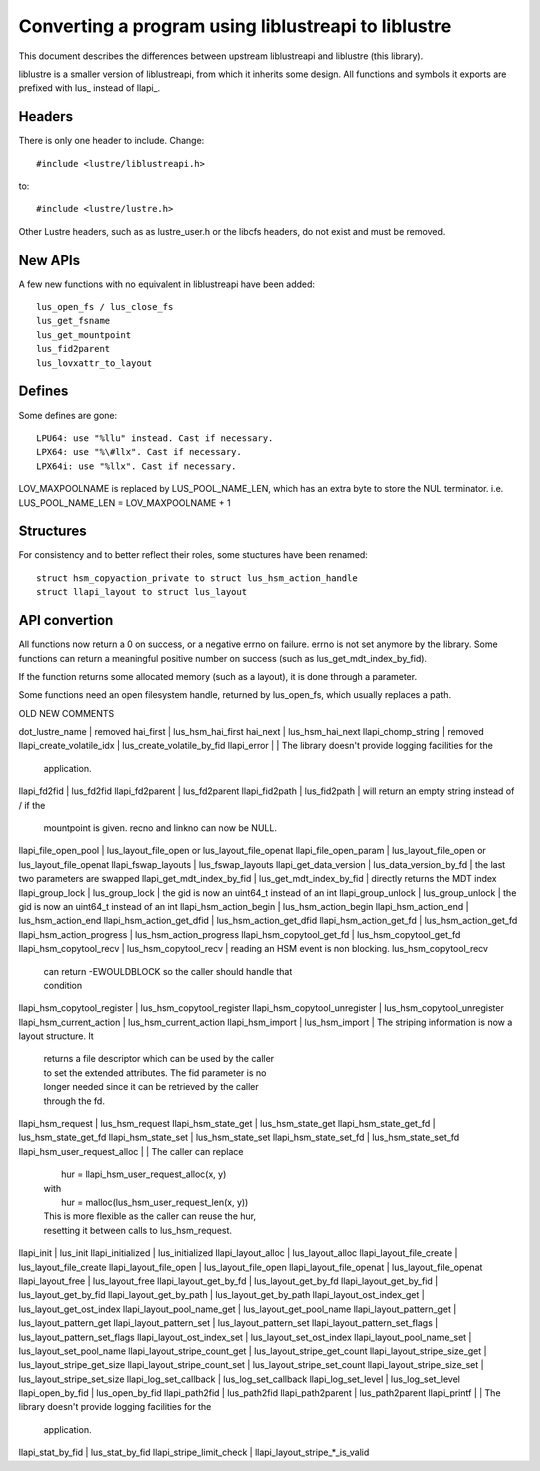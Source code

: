 ====================================================
Converting a program using liblustreapi to liblustre
====================================================

This document describes the differences between upstream liblustreapi
and liblustre (this library).

liblustre is a smaller version of liblustreapi, from which it inherits
some design. All functions and symbols it exports are prefixed with
lus_ instead of llapi_.

Headers
~~~~~~~

There is only one header to include. Change::

  #include <lustre/liblustreapi.h>

to::

  #include <lustre/lustre.h>

Other Lustre headers, such as as lustre_user.h or the libcfs headers,
do not exist and must be removed.

New APIs
~~~~~~~~

A few new functions with no equivalent in liblustreapi have been
added::

  lus_open_fs / lus_close_fs
  lus_get_fsname
  lus_get_mountpoint
  lus_fid2parent
  lus_lovxattr_to_layout

Defines
~~~~~~~

Some defines are gone::

  LPU64: use "%llu" instead. Cast if necessary.
  LPX64: use "%\#llx". Cast if necessary.
  LPX64i: use "%llx". Cast if necessary.

LOV_MAXPOOLNAME is replaced by LUS_POOL_NAME_LEN, which has an extra
byte to store the NUL terminator.
i.e. LUS_POOL_NAME_LEN = LOV_MAXPOOLNAME + 1

Structures
~~~~~~~~~~

For consistency and to better reflect their roles, some stuctures
have been renamed::

  struct hsm_copyaction_private to struct lus_hsm_action_handle
  struct llapi_layout to struct lus_layout


API convertion
~~~~~~~~~~~~~~

All functions now return a 0 on success, or a negative errno on
failure. errno is not set anymore by the library. Some functions can
return a meaningful positive number on success (such as
lus_get_mdt_index_by_fid).

If the function returns some allocated memory (such as a layout), it
is done through a parameter.

Some functions need an open filesystem handle, returned by
lus_open_fs, which usually replaces a path.



OLD                              NEW                            COMMENTS

dot_lustre_name                | removed
hai_first                      | lus_hsm_hai_first
hai_next                       | lus_hsm_hai_next
llapi_chomp_string             | removed
llapi_create_volatile_idx      | lus_create_volatile_by_fid
llapi_error                    |                              | The library doesn't provide logging facilities for the
                                                              | application.
llapi_fd2fid   	               | lus_fd2fid
llapi_fd2parent                | lus_fd2parent
llapi_fid2path                 | lus_fid2path                 | will return an empty string instead of / if the
                                                              | mountpoint is given. recno and linkno can now be NULL.
llapi_file_open_pool           | lus_layout_file_open or lus_layout_file_openat
llapi_file_open_param          | lus_layout_file_open or lus_layout_file_openat
llapi_fswap_layouts            | lus_fswap_layouts
llapi_get_data_version         | lus_data_version_by_fd       | the last two parameters are swapped
llapi_get_mdt_index_by_fid     | lus_get_mdt_index_by_fid     | directly returns the MDT index
llapi_group_lock               | lus_group_lock               | the gid is now an uint64_t instead of an int
llapi_group_unlock             | lus_group_unlock             | the gid is now an uint64_t instead of an int
llapi_hsm_action_begin         | lus_hsm_action_begin
llapi_hsm_action_end           | lus_hsm_action_end
llapi_hsm_action_get_dfid      | lus_hsm_action_get_dfid
llapi_hsm_action_get_fd        | lus_hsm_action_get_fd
llapi_hsm_action_progress      | lus_hsm_action_progress
llapi_hsm_copytool_get_fd      | lus_hsm_copytool_get_fd
llapi_hsm_copytool_recv        | lus_hsm_copytool_recv        | reading an HSM event is non blocking. lus_hsm_copytool_recv
                                                              | can return -EWOULDBLOCK so the caller should handle that
                                                              | condition
llapi_hsm_copytool_register    | lus_hsm_copytool_register
llapi_hsm_copytool_unregister  | lus_hsm_copytool_unregister
llapi_hsm_current_action       | lus_hsm_current_action
llapi_hsm_import               | lus_hsm_import               | The striping information is now a layout structure. It
                                                              | returns a file descriptor which can be used by the caller
                                                              | to set the extended attributes. The fid parameter is no
                                                              | longer needed since it can be retrieved by the caller
                                                              | through the fd.
llapi_hsm_request              | lus_hsm_request
llapi_hsm_state_get            | lus_hsm_state_get
llapi_hsm_state_get_fd         | lus_hsm_state_get_fd
llapi_hsm_state_set            | lus_hsm_state_set
llapi_hsm_state_set_fd         | lus_hsm_state_set_fd
llapi_hsm_user_request_alloc   |                              | The caller can replace
                                                              |   hur = llapi_hsm_user_request_alloc(x, y)
                                                              | with
                                                              |   hur = malloc(lus_hsm_user_request_len(x, y))
                                                              | This is more flexible as the caller can reuse the hur,
                                                              | resetting it between calls to lus_hsm_request.
llapi_init                     | lus_init
llapi_initialized              | lus_initialized
llapi_layout_alloc             | lus_layout_alloc
llapi_layout_file_create       | lus_layout_file_create
llapi_layout_file_open         | lus_layout_file_open
llapi_layout_file_openat       | lus_layout_file_openat
llapi_layout_free              | lus_layout_free
llapi_layout_get_by_fd         | lus_layout_get_by_fd
llapi_layout_get_by_fid        | lus_layout_get_by_fid
llapi_layout_get_by_path       | lus_layout_get_by_path
llapi_layout_ost_index_get     | lus_layout_get_ost_index
llapi_layout_pool_name_get     | lus_layout_get_pool_name
llapi_layout_pattern_get       | lus_layout_pattern_get
llapi_layout_pattern_set       | lus_layout_pattern_set
llapi_layout_pattern_set_flags | lus_layout_pattern_set_flags
llapi_layout_ost_index_set     | lus_layout_set_ost_index
llapi_layout_pool_name_set     | lus_layout_set_pool_name
llapi_layout_stripe_count_get  | lus_layout_stripe_get_count
llapi_layout_stripe_size_get   | lus_layout_stripe_get_size
llapi_layout_stripe_count_set  | lus_layout_stripe_set_count
llapi_layout_stripe_size_set   | lus_layout_stripe_set_size
llapi_log_set_callback         | lus_log_set_callback
llapi_log_set_level            | lus_log_set_level
llapi_open_by_fid              | lus_open_by_fid
llapi_path2fid                 | lus_path2fid
llapi_path2parent              | lus_path2parent
llapi_printf                   |                              | The library doesn't provide logging facilities for the
                                                              | application.
llapi_stat_by_fid              | lus_stat_by_fid
llapi_stripe_limit_check       | llapi_layout_stripe_*_is_valid
